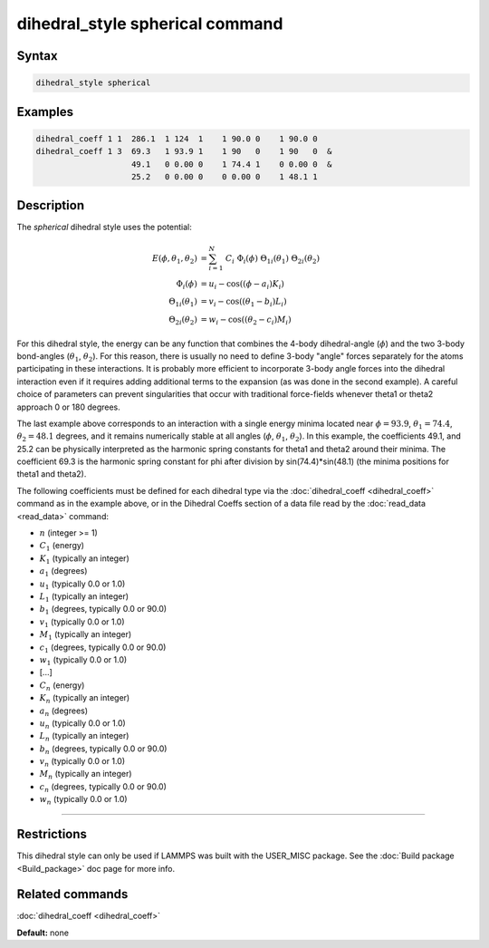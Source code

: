 .. index:: dihedral_style spherical

dihedral_style spherical command
================================

Syntax
""""""

.. code-block:: LAMMPS

   dihedral_style spherical

Examples
""""""""

.. code-block:: LAMMPS

   dihedral_coeff 1 1  286.1  1 124  1    1 90.0 0    1 90.0 0
   dihedral_coeff 1 3  69.3   1 93.9 1    1 90   0    1 90   0  &
                       49.1   0 0.00 0    1 74.4 1    0 0.00 0  &
                       25.2   0 0.00 0    0 0.00 0    1 48.1 1

Description
"""""""""""

The *spherical* dihedral style uses the potential:

.. image:: JPG/dihedral_spherical_angles.jpg
   :align: center

.. math::

   E(\phi,\theta_1,\theta_2) & = \sum_{i=1}^N\nolimits\ C_i\ \Phi_i(\phi)\ \Theta_{1i}(\theta_1)\ \Theta_{2i}(\theta_2) \\
   \Phi_{i}(\phi)            & = u_i - \mathrm{cos}((\phi   - a_i)K_i) \\
   \Theta_{1i}(\theta_1)     & = v_i - \mathrm{cos}((\theta_1-b_i)L_i) \\
   \Theta_{2i}(\theta_2)     & = w_i - \mathrm{cos}((\theta_2-c_i)M_i)

For this dihedral style, the energy can be any function that combines the
4-body dihedral-angle (:math:`\phi`) and the two 3-body bond-angles
(:math:`\theta_1`, :math:`\theta_2`).
For this reason, there is usually no need to define 3-body "angle" forces
separately for the atoms participating in these interactions.
It is probably more efficient to incorporate 3-body angle forces into
the dihedral interaction even if it requires adding additional terms to
the expansion (as was done in the second example).  A careful choice of
parameters can prevent singularities that occur with traditional
force-fields whenever theta1 or theta2 approach 0 or 180 degrees.

The last example above corresponds to an interaction with a single energy
minima located near :math:`\phi=93.9`, :math:`\theta_1=74.4`,
:math:`\theta_2=48.1` degrees, and it remains numerically stable at all
angles (:math:`\phi`, :math:`\theta_1`, :math:`\theta_2`). In this example,
the coefficients 49.1, and 25.2 can be physically interpreted as the
harmonic spring constants for theta1 and theta2 around their minima.
The coefficient 69.3 is the harmonic spring constant for phi after
division by sin(74.4)\*sin(48.1) (the minima positions for theta1 and theta2).

The following coefficients must be defined for each dihedral type via the
:doc:`dihedral_coeff <dihedral_coeff>` command as in the example above, or in
the Dihedral Coeffs section of a data file read by the
:doc:`read_data <read_data>` command:

* :math:`n` (integer >= 1)
* :math:`C_1` (energy)
* :math:`K_1` (typically an integer)
* :math:`a_1` (degrees)
* :math:`u_1` (typically 0.0 or 1.0)
* :math:`L_1` (typically an integer)
* :math:`b_1` (degrees, typically 0.0 or 90.0)
* :math:`v_1` (typically 0.0 or 1.0)
* :math:`M_1` (typically an integer)
* :math:`c_1` (degrees, typically 0.0 or 90.0)
* :math:`w_1` (typically 0.0 or 1.0)
* [...]
* :math:`C_n` (energy)
* :math:`K_n` (typically an integer)
* :math:`a_n` (degrees)
* :math:`u_n` (typically 0.0 or 1.0)
* :math:`L_n` (typically an integer)
* :math:`b_n` (degrees, typically 0.0 or 90.0)
* :math:`v_n` (typically 0.0 or 1.0)
* :math:`M_n` (typically an integer)
* :math:`c_n` (degrees, typically 0.0 or 90.0)
* :math:`w_n` (typically 0.0 or 1.0)

----------

Restrictions
""""""""""""

This dihedral style can only be used if LAMMPS was built with the
USER\_MISC package.  See the :doc:`Build package <Build_package>` doc
page for more info.

Related commands
""""""""""""""""

:doc:`dihedral_coeff <dihedral_coeff>`

**Default:** none
